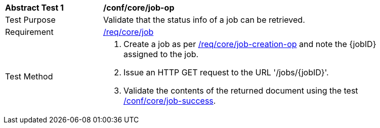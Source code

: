 [[ats_core_job-op]]
[width="90%",cols="2,6a"]
|===
^|*Abstract Test {counter:ats-id}* |*/conf/core/job-op*
^|Test Purpose |Validate that the status info of a job can be retrieved.
^|Requirement |<<req_core_job,/req/core/job>>
^|Test Method |. Create a job as per <<ats_core_job-creations-op,/req/core/job-creation-op>> and note the {jobID} assigned to the job.
. Issue an HTTP GET request to the URL '/jobs/{jobID}'.
. Validate the contents of the returned document using the test <<ats_core_job-success,/conf/core/job-success>>.
--
====
